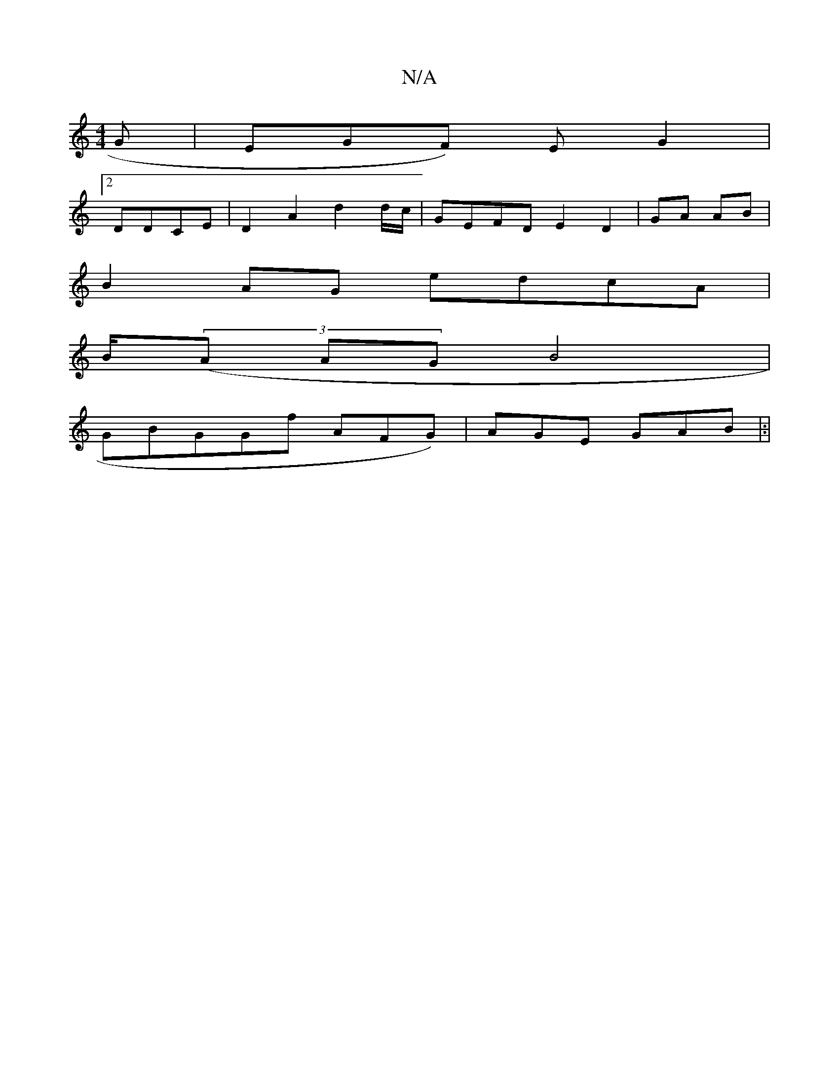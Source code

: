 X:1
T:N/A
M:4/4
R:N/A
K:Cmajor
G|EGF) EG2 |
[2 DDCE|D2A2 d2 d/c/ | GEFD E2D2 | GA AB |
B2AG edcA|
B/((3A AGB4|
GBGGf AFG) |AGE GAB|:|

|:/f/G/ | FFFA (3EEA|B2B2]|
EBAB A2 FA/B/G/D|G6F | (3Ed/A/A/ | G2 E2 B,2|B2 GG E/G/E/|A2 G2 F/2G
